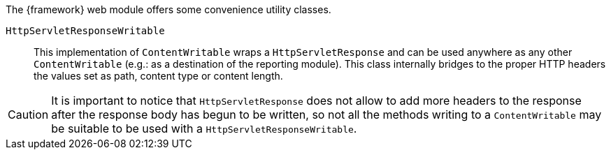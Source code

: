 
:fragment:

The {framework} web module offers some convenience utility classes.

[[HttpServletResponseWritable]]
`HttpServletResponseWritable`::

This implementation of `ContentWritable` wraps a `HttpServletResponse` and can be used anywhere as any other `ContentWritable` (e.g.: as a destination of the reporting module). This class internally bridges to the proper HTTP headers the values set as path, content type or content length.

CAUTION: It is important to notice that `HttpServletResponse` does not allow to add more headers to the response after the response body has begun to be written, so not all the methods writing to a `ContentWritable` may be suitable to be used with a `HttpServletResponseWritable`.
